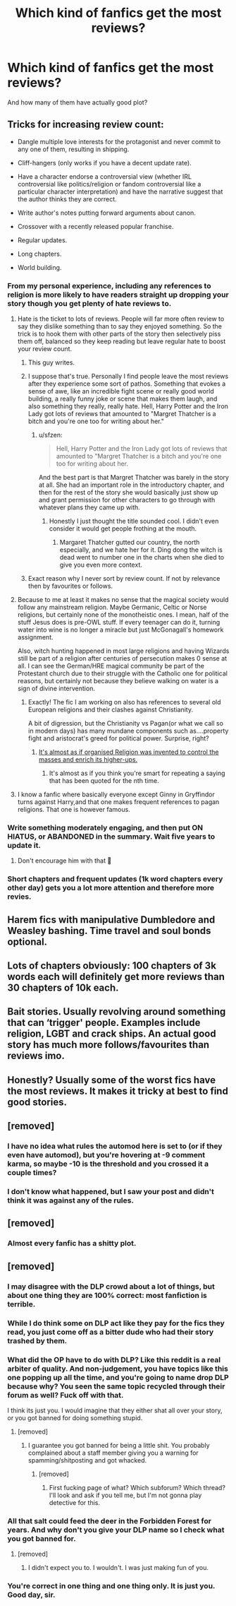 #+TITLE: Which kind of fanfics get the most reviews?

* Which kind of fanfics get the most reviews?
:PROPERTIES:
:Score: 6
:DateUnix: 1518884441.0
:DateShort: 2018-Feb-17
:END:
And how many of them have actually good plot?


** Tricks for increasing review count:

- Dangle multiple love interests for the protagonist and never commit to any one of them, resulting in shipping.

- Cliff-hangers (only works if you have a decent update rate).

- Have a character endorse a controversial view (whether IRL controversial like politics/religion or fandom controversial like a particular character interpretation) and have the narrative suggest that the author thinks they are correct.

- Write author's notes putting forward arguments about canon.

- Crossover with a recently released popular franchise.

- Regular updates.

- Long chapters.

- World building.
:PROPERTIES:
:Author: Taure
:Score: 34
:DateUnix: 1518885284.0
:DateShort: 2018-Feb-17
:END:

*** From my personal experience, including any references to religion is more likely to have readers straight up dropping your story though you get plenty of hate reviews to.
:PROPERTIES:
:Author: Full-Paragon
:Score: 13
:DateUnix: 1518890299.0
:DateShort: 2018-Feb-17
:END:

**** Hate is the ticket to lots of reviews. People will far more often review to say they dislike something than to say they enjoyed something. So the trick is to hook them with other parts of the story then selectively piss them off, balanced so they keep reading but leave regular hate to boost your review count.
:PROPERTIES:
:Author: Taure
:Score: 28
:DateUnix: 1518890642.0
:DateShort: 2018-Feb-17
:END:

***** This guy writes.
:PROPERTIES:
:Author: rek-lama
:Score: 14
:DateUnix: 1518890824.0
:DateShort: 2018-Feb-17
:END:


***** I suppose that's true. Personally I find people leave the most reviews after they experience some sort of pathos. Something that evokes a sense of awe, like an incredible fight scene or really good world building, a really funny joke or scene that makes them laugh, and also something they really, really hate. Hell, Harry Potter and the Iron Lady got lots of reviews that amounted to "Margret Thatcher is a bitch and you're one too for writing about her."
:PROPERTIES:
:Author: Full-Paragon
:Score: 5
:DateUnix: 1518891071.0
:DateShort: 2018-Feb-17
:END:

****** u/sfzen:
#+begin_quote
  Hell, Harry Potter and the Iron Lady got lots of reviews that amounted to "Margret Thatcher is a bitch and you're one too for writing about her.
#+end_quote

And the best part is that Margret Thatcher was barely in the story at all. She had an important role in the introductory chapter, and then for the rest of the story she would basically just show up and grant permission for other characters to go through with whatever plans they came up with.
:PROPERTIES:
:Author: sfzen
:Score: 5
:DateUnix: 1518904778.0
:DateShort: 2018-Feb-18
:END:

******* Honestly I just thought the title sounded cool. I didn't even consider it would get people frothing at the mouth.
:PROPERTIES:
:Author: Full-Paragon
:Score: 2
:DateUnix: 1518904939.0
:DateShort: 2018-Feb-18
:END:

******** Margaret Thatcher gutted our country, the north especially, and we hate her for it. Ding dong the witch is dead went to number one in the charts when she died to give you even more context.
:PROPERTIES:
:Author: IHATEHERMIONESUE
:Score: 1
:DateUnix: 1520366801.0
:DateShort: 2018-Mar-06
:END:


***** Exact reason why I never sort by review count. If not by relevance then by favourites or follows.
:PROPERTIES:
:Author: AndydaAlpaca
:Score: 1
:DateUnix: 1518941073.0
:DateShort: 2018-Feb-18
:END:


**** Because to me at least it makes no sense that the magical society would follow any mainstream religion. Maybe Germanic, Celtic or Norse religions, but certainly none of the monotheistic ones. I mean, half of the stuff Jesus does is pre-OWL stuff. If every teenager can do it, turning water into wine is no longer a miracle but just McGonagall's homework assignment.

Also, witch hunting happened in most large religions and having Wizards still be part of a religion after centuries of persecution makes 0 sense at all. I can see the German/HRE magical community be part of the Protestant church due to their struggle with the Catholic one for political reasons, but certainly not because they believe walking on water is a sign of divine intervention.
:PROPERTIES:
:Author: Hellstrike
:Score: 4
:DateUnix: 1518895540.0
:DateShort: 2018-Feb-17
:END:

***** Exactly! The fic I am working on also has references to several old European religions and their clashes against Christianity.

A bit of digression, but the Christianity vs Pagan(or what we call so in modern days) has many mundane components such as....property fight and aristocrat's greed for political power. Surprise, right?
:PROPERTIES:
:Score: 3
:DateUnix: 1518899782.0
:DateShort: 2018-Feb-18
:END:

****** [[https://en.wikipedia.org/wiki/Opium_of_the_people][It's almost as if organised Religion was invented to control the masses and enrich its higher-ups.]]
:PROPERTIES:
:Author: Hellstrike
:Score: 1
:DateUnix: 1518900259.0
:DateShort: 2018-Feb-18
:END:

******* It's almost as if you think you're smart for repeating a saying that has been quoted for the nth time.
:PROPERTIES:
:Author: OctopusSquid
:Score: 0
:DateUnix: 1519046128.0
:DateShort: 2018-Feb-19
:END:


**** I know a fanfic where basically everyone except Ginny in Gryffindor turns against Harry,and that one makes frequent references to pagan religions. That one is however famous.
:PROPERTIES:
:Score: 2
:DateUnix: 1518899612.0
:DateShort: 2018-Feb-18
:END:


*** Write something moderately engaging, and then put ON HIATUS, or ABANDONED in the summary. Wait five years to update it.
:PROPERTIES:
:Author: aKahnife
:Score: 8
:DateUnix: 1518890726.0
:DateShort: 2018-Feb-17
:END:

**** Don't encourage him with that 🙈
:PROPERTIES:
:Author: Mac_cy
:Score: 1
:DateUnix: 1518994018.0
:DateShort: 2018-Feb-19
:END:


*** Short chapters and frequent updates (1k word chapters every other day) gets you a lot more attention and therefore more revies.
:PROPERTIES:
:Author: Hellstrike
:Score: 1
:DateUnix: 1518895608.0
:DateShort: 2018-Feb-17
:END:


** Harem fics with manipulative Dumbledore and Weasley bashing. Time travel and soul bonds optional.
:PROPERTIES:
:Author: deirox
:Score: 13
:DateUnix: 1518889977.0
:DateShort: 2018-Feb-17
:END:


** Lots of chapters obviously: 100 chapters of 3k words each will definitely get more reviews than 30 chapters of 10k each.
:PROPERTIES:
:Author: InquisitorCOC
:Score: 12
:DateUnix: 1518886341.0
:DateShort: 2018-Feb-17
:END:


** Bait stories. Usually revolving around something that can ‘trigger' people. Examples include religion, LGBT and crack ships. An actual good story has much more follows/favourites than reviews imo.
:PROPERTIES:
:Author: CheeseChao
:Score: 1
:DateUnix: 1518904663.0
:DateShort: 2018-Feb-18
:END:


** Honestly? Usually some of the worst fics have the most reviews. It makes it tricky at best to find good stories.
:PROPERTIES:
:Author: Chaosservant1
:Score: 1
:DateUnix: 1519362117.0
:DateShort: 2018-Feb-23
:END:


** [removed]
:PROPERTIES:
:Score: -6
:DateUnix: 1518896635.0
:DateShort: 2018-Feb-17
:END:

*** I have no idea what rules the automod here is set to (or if they even have automod), but you're hovering at -9 comment karma, so maybe -10 is the threshold and you crossed it a couple times?
:PROPERTIES:
:Author: sicarius0218
:Score: 3
:DateUnix: 1518901282.0
:DateShort: 2018-Feb-18
:END:


*** I don't know what happened, but I saw your post and didn't think it was against any of the rules.
:PROPERTIES:
:Author: rek-lama
:Score: 1
:DateUnix: 1518902571.0
:DateShort: 2018-Feb-18
:END:


** [removed]
:PROPERTIES:
:Score: -5
:DateUnix: 1518885964.0
:DateShort: 2018-Feb-17
:END:

*** Almost every fanfic has a shitty plot.
:PROPERTIES:
:Author: dedlop
:Score: 5
:DateUnix: 1518886306.0
:DateShort: 2018-Feb-17
:END:


** [removed]
:PROPERTIES:
:Score: -9
:DateUnix: 1518886599.0
:DateShort: 2018-Feb-17
:END:

*** I may disagree with the DLP crowd about a lot of things, but about one thing they are 100% correct: most fanfiction is terrible.
:PROPERTIES:
:Author: Full-Paragon
:Score: 6
:DateUnix: 1518891190.0
:DateShort: 2018-Feb-17
:END:


*** While I do think some on DLP act like they pay for the fics they read, you just come off as a bitter dude who had their story trashed by them.
:PROPERTIES:
:Author: TheAccursedOnes
:Score: 3
:DateUnix: 1518891016.0
:DateShort: 2018-Feb-17
:END:


*** What did the OP have to do with DLP? Like this reddit is a real arbiter of quality. And non-judgement, you have topics like this one popping up all the time, and you're going to name drop DLP because why? You seen the same topic recycled through their forum as well? Fuck off with that.

I think its just you. I would imagine that they either shat all over your story, or you got banned for doing something stupid.
:PROPERTIES:
:Author: aKahnife
:Score: 2
:DateUnix: 1518890436.0
:DateShort: 2018-Feb-17
:END:

**** [removed]
:PROPERTIES:
:Score: -2
:DateUnix: 1518899887.0
:DateShort: 2018-Feb-18
:END:

***** I guarantee you got banned for being a little shit. You probably complained about a staff member giving you a warning for spamming/shitposting and got whacked.
:PROPERTIES:
:Author: ScottPress
:Score: 3
:DateUnix: 1518900317.0
:DateShort: 2018-Feb-18
:END:

****** [removed]
:PROPERTIES:
:Score: 1
:DateUnix: 1518964544.0
:DateShort: 2018-Feb-18
:END:

******* First fucking page of what? Which subforum? Which thread? I'll look and ask if you tell me, but I'm not gonna play detective for this.
:PROPERTIES:
:Author: ScottPress
:Score: 1
:DateUnix: 1518970143.0
:DateShort: 2018-Feb-18
:END:


*** All that salt could feed the deer in the Forbidden Forest for years. And why don't you give your DLP name so I check what you got banned for.
:PROPERTIES:
:Author: ScottPress
:Score: 3
:DateUnix: 1518892914.0
:DateShort: 2018-Feb-17
:END:

**** [removed]
:PROPERTIES:
:Score: 4
:DateUnix: 1518897983.0
:DateShort: 2018-Feb-17
:END:

***** I didn't expect you to. I wouldn't. I was just making fun of you.
:PROPERTIES:
:Author: ScottPress
:Score: 3
:DateUnix: 1518900135.0
:DateShort: 2018-Feb-18
:END:


*** You're correct in one thing and one thing only. It is just you. Good day, sir.
:PROPERTIES:
:Author: Zeelthor
:Score: 2
:DateUnix: 1518888678.0
:DateShort: 2018-Feb-17
:END:
